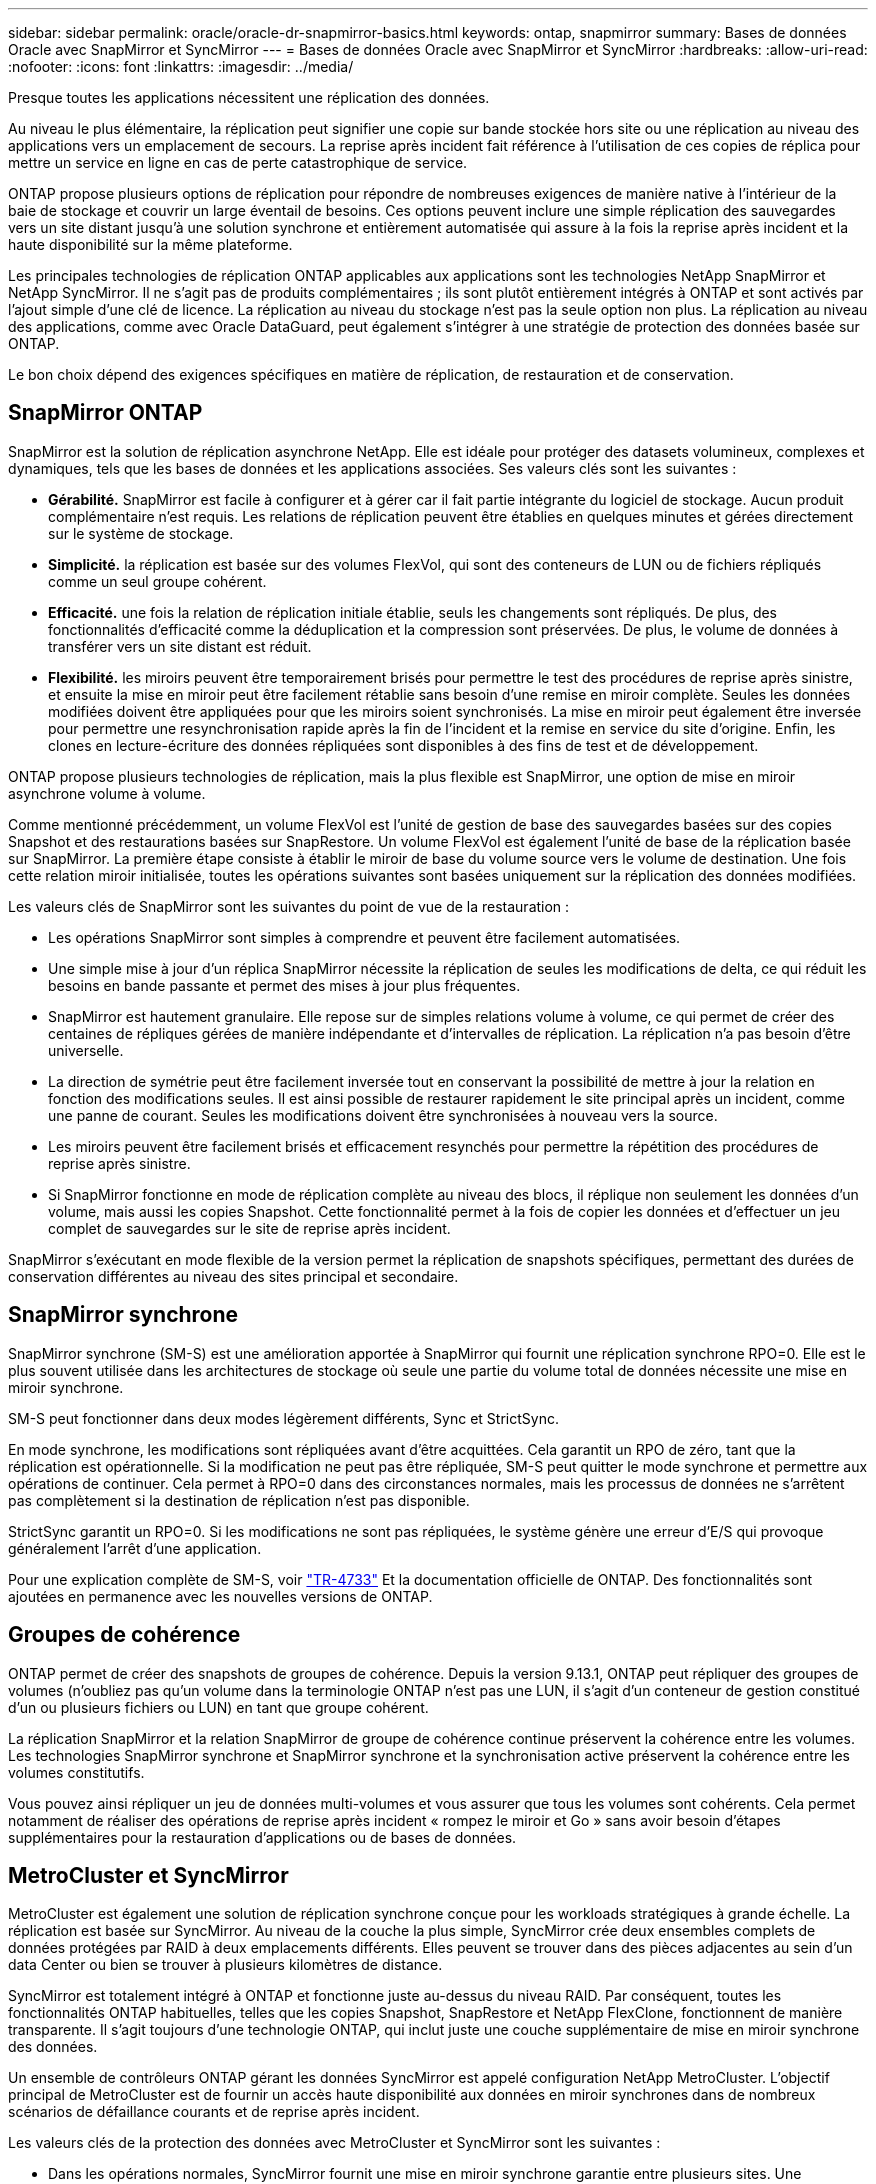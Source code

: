 ---
sidebar: sidebar 
permalink: oracle/oracle-dr-snapmirror-basics.html 
keywords: ontap, snapmirror 
summary: Bases de données Oracle avec SnapMirror et SyncMirror 
---
= Bases de données Oracle avec SnapMirror et SyncMirror
:hardbreaks:
:allow-uri-read: 
:nofooter: 
:icons: font
:linkattrs: 
:imagesdir: ../media/


[role="lead"]
Presque toutes les applications nécessitent une réplication des données.

Au niveau le plus élémentaire, la réplication peut signifier une copie sur bande stockée hors site ou une réplication au niveau des applications vers un emplacement de secours. La reprise après incident fait référence à l'utilisation de ces copies de réplica pour mettre un service en ligne en cas de perte catastrophique de service.

ONTAP propose plusieurs options de réplication pour répondre de nombreuses exigences de manière native à l'intérieur de la baie de stockage et couvrir un large éventail de besoins. Ces options peuvent inclure une simple réplication des sauvegardes vers un site distant jusqu'à une solution synchrone et entièrement automatisée qui assure à la fois la reprise après incident et la haute disponibilité sur la même plateforme.

Les principales technologies de réplication ONTAP applicables aux applications sont les technologies NetApp SnapMirror et NetApp SyncMirror. Il ne s'agit pas de produits complémentaires ; ils sont plutôt entièrement intégrés à ONTAP et sont activés par l'ajout simple d'une clé de licence. La réplication au niveau du stockage n'est pas la seule option non plus. La réplication au niveau des applications, comme avec Oracle DataGuard, peut également s'intégrer à une stratégie de protection des données basée sur ONTAP.

Le bon choix dépend des exigences spécifiques en matière de réplication, de restauration et de conservation.



== SnapMirror ONTAP

SnapMirror est la solution de réplication asynchrone NetApp. Elle est idéale pour protéger des datasets volumineux, complexes et dynamiques, tels que les bases de données et les applications associées. Ses valeurs clés sont les suivantes :

* *Gérabilité.* SnapMirror est facile à configurer et à gérer car il fait partie intégrante du logiciel de stockage. Aucun produit complémentaire n'est requis. Les relations de réplication peuvent être établies en quelques minutes et gérées directement sur le système de stockage.
* *Simplicité.* la réplication est basée sur des volumes FlexVol, qui sont des conteneurs de LUN ou de fichiers répliqués comme un seul groupe cohérent.
* *Efficacité.* une fois la relation de réplication initiale établie, seuls les changements sont répliqués. De plus, des fonctionnalités d'efficacité comme la déduplication et la compression sont préservées. De plus, le volume de données à transférer vers un site distant est réduit.
* *Flexibilité.* les miroirs peuvent être temporairement brisés pour permettre le test des procédures de reprise après sinistre, et ensuite la mise en miroir peut être facilement rétablie sans besoin d'une remise en miroir complète. Seules les données modifiées doivent être appliquées pour que les miroirs soient synchronisés. La mise en miroir peut également être inversée pour permettre une resynchronisation rapide après la fin de l'incident et la remise en service du site d'origine. Enfin, les clones en lecture-écriture des données répliquées sont disponibles à des fins de test et de développement.


ONTAP propose plusieurs technologies de réplication, mais la plus flexible est SnapMirror, une option de mise en miroir asynchrone volume à volume.

Comme mentionné précédemment, un volume FlexVol est l'unité de gestion de base des sauvegardes basées sur des copies Snapshot et des restaurations basées sur SnapRestore. Un volume FlexVol est également l'unité de base de la réplication basée sur SnapMirror. La première étape consiste à établir le miroir de base du volume source vers le volume de destination. Une fois cette relation miroir initialisée, toutes les opérations suivantes sont basées uniquement sur la réplication des données modifiées.

Les valeurs clés de SnapMirror sont les suivantes du point de vue de la restauration :

* Les opérations SnapMirror sont simples à comprendre et peuvent être facilement automatisées.
* Une simple mise à jour d'un réplica SnapMirror nécessite la réplication de seules les modifications de delta, ce qui réduit les besoins en bande passante et permet des mises à jour plus fréquentes.
* SnapMirror est hautement granulaire. Elle repose sur de simples relations volume à volume, ce qui permet de créer des centaines de répliques gérées de manière indépendante et d'intervalles de réplication. La réplication n'a pas besoin d'être universelle.
* La direction de symétrie peut être facilement inversée tout en conservant la possibilité de mettre à jour la relation en fonction des modifications seules. Il est ainsi possible de restaurer rapidement le site principal après un incident, comme une panne de courant. Seules les modifications doivent être synchronisées à nouveau vers la source.
* Les miroirs peuvent être facilement brisés et efficacement resynchés pour permettre la répétition des procédures de reprise après sinistre.
* Si SnapMirror fonctionne en mode de réplication complète au niveau des blocs, il réplique non seulement les données d'un volume, mais aussi les copies Snapshot. Cette fonctionnalité permet à la fois de copier les données et d'effectuer un jeu complet de sauvegardes sur le site de reprise après incident.


SnapMirror s'exécutant en mode flexible de la version permet la réplication de snapshots spécifiques, permettant des durées de conservation différentes au niveau des sites principal et secondaire.



== SnapMirror synchrone

SnapMirror synchrone (SM-S) est une amélioration apportée à SnapMirror qui fournit une réplication synchrone RPO=0. Elle est le plus souvent utilisée dans les architectures de stockage où seule une partie du volume total de données nécessite une mise en miroir synchrone.

SM-S peut fonctionner dans deux modes légèrement différents, Sync et StrictSync.

En mode synchrone, les modifications sont répliquées avant d'être acquittées. Cela garantit un RPO de zéro, tant que la réplication est opérationnelle. Si la modification ne peut pas être répliquée, SM-S peut quitter le mode synchrone et permettre aux opérations de continuer. Cela permet à RPO=0 dans des circonstances normales, mais les processus de données ne s'arrêtent pas complètement si la destination de réplication n'est pas disponible.

StrictSync garantit un RPO=0. Si les modifications ne sont pas répliquées, le système génère une erreur d'E/S qui provoque généralement l'arrêt d'une application.

Pour une explication complète de SM-S, voir https://www.netapp.com/media/17174-tr4733.pdf?v=1221202075448P["TR-4733"^] Et la documentation officielle de ONTAP. Des fonctionnalités sont ajoutées en permanence avec les nouvelles versions de ONTAP.



== Groupes de cohérence

ONTAP permet de créer des snapshots de groupes de cohérence. Depuis la version 9.13.1, ONTAP peut répliquer des groupes de volumes (n'oubliez pas qu'un volume dans la terminologie ONTAP n'est pas une LUN, il s'agit d'un conteneur de gestion constitué d'un ou plusieurs fichiers ou LUN) en tant que groupe cohérent.

La réplication SnapMirror et la relation SnapMirror de groupe de cohérence continue préservent la cohérence entre les volumes. Les technologies SnapMirror synchrone et SnapMirror synchrone et la synchronisation active préservent la cohérence entre les volumes constitutifs.

Vous pouvez ainsi répliquer un jeu de données multi-volumes et vous assurer que tous les volumes sont cohérents. Cela permet notamment de réaliser des opérations de reprise après incident « rompez le miroir et Go » sans avoir besoin d'étapes supplémentaires pour la restauration d'applications ou de bases de données.



== MetroCluster et SyncMirror

MetroCluster est également une solution de réplication synchrone conçue pour les workloads stratégiques à grande échelle. La réplication est basée sur SyncMirror. Au niveau de la couche la plus simple, SyncMirror crée deux ensembles complets de données protégées par RAID à deux emplacements différents. Elles peuvent se trouver dans des pièces adjacentes au sein d'un data Center ou bien se trouver à plusieurs kilomètres de distance.

SyncMirror est totalement intégré à ONTAP et fonctionne juste au-dessus du niveau RAID. Par conséquent, toutes les fonctionnalités ONTAP habituelles, telles que les copies Snapshot, SnapRestore et NetApp FlexClone, fonctionnent de manière transparente. Il s'agit toujours d'une technologie ONTAP, qui inclut juste une couche supplémentaire de mise en miroir synchrone des données.

Un ensemble de contrôleurs ONTAP gérant les données SyncMirror est appelé configuration NetApp MetroCluster. L'objectif principal de MetroCluster est de fournir un accès haute disponibilité aux données en miroir synchrones dans de nombreux scénarios de défaillance courants et de reprise après incident.

Les valeurs clés de la protection des données avec MetroCluster et SyncMirror sont les suivantes :

* Dans les opérations normales, SyncMirror fournit une mise en miroir synchrone garantie entre plusieurs sites. Une opération d'écriture n'est pas validée tant qu'elle n'est pas présente sur un support non volatile des deux sites.
* En cas de défaillance de la connectivité entre les sites, SyncMirror passe automatiquement en mode asynchrone pour que le site principal assure le service de données jusqu'à ce que la connectivité soit rétablie. Une fois restaurée, elle permet une resynchronisation rapide en mettant efficacement à jour les modifications qui se sont accumulées sur le site primaire. Une réinitialisation complète n'est pas nécessaire.


SnapMirror est également entièrement compatible avec les systèmes basés sur SyncMirror. Par exemple, une base de données primaire peut s'exécuter sur un cluster MetroCluster réparti sur deux sites géographiques. Cette base de données peut également répliquer les sauvegardes sur un troisième site en tant qu'archives à long terme ou pour créer des clones dans un environnement DevOps.
